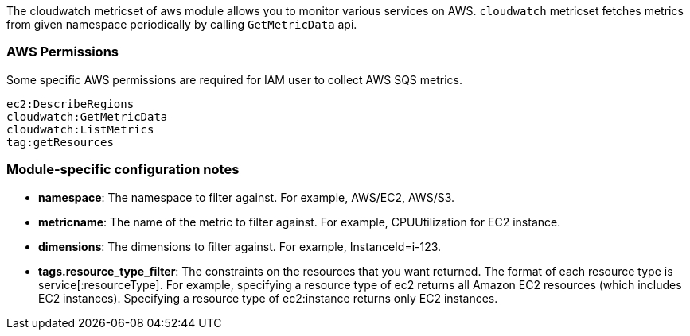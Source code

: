 The cloudwatch metricset of aws module allows you to monitor various services on
AWS. `cloudwatch` metricset fetches metrics from given namespace periodically
by calling `GetMetricData` api.

[float]
=== AWS Permissions
Some specific AWS permissions are required for IAM user to collect AWS SQS metrics.
----
ec2:DescribeRegions
cloudwatch:GetMetricData
cloudwatch:ListMetrics
tag:getResources
----

[float]
=== Module-specific configuration notes
* *namespace*: The namespace to filter against. For example, AWS/EC2, AWS/S3.
* *metricname*: The name of the metric to filter against. For example, CPUUtilization for EC2 instance.
* *dimensions*: The dimensions to filter against. For example, InstanceId=i-123.
* *tags.resource_type_filter*: The constraints on the resources that you want returned.
The format of each resource type is service[:resourceType].
For example, specifying a resource type of ec2 returns all Amazon EC2 resources
(which includes EC2 instances). Specifying a resource type of ec2:instance returns
only EC2 instances.
